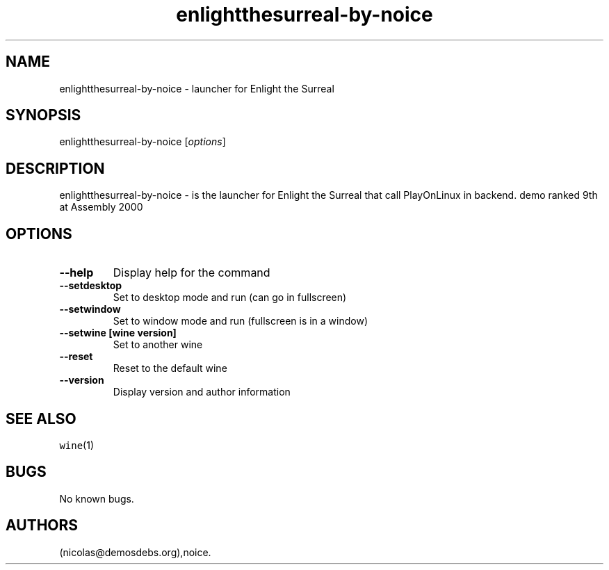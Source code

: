 .\" Automatically generated by Pandoc 2.5
.\"
.TH "enlightthesurreal\-by\-noice" "6" "2016\-01\-17" "Enlight the Surreal User Manuals" ""
.hy
.SH NAME
.PP
enlightthesurreal\-by\-noice \- launcher for Enlight the Surreal
.SH SYNOPSIS
.PP
enlightthesurreal\-by\-noice [\f[I]options\f[R]]
.SH DESCRIPTION
.PP
enlightthesurreal\-by\-noice \- is the launcher for Enlight the Surreal
that call PlayOnLinux in backend.
demo ranked 9th at Assembly 2000
.SH OPTIONS
.TP
.B \-\-help
Display help for the command
.TP
.B \-\-setdesktop
Set to desktop mode and run (can go in fullscreen)
.TP
.B \-\-setwindow
Set to window mode and run (fullscreen is in a window)
.TP
.B \-\-setwine [wine version]
Set to another wine
.TP
.B \-\-reset
Reset to the default wine
.TP
.B \-\-version
Display version and author information
.SH SEE ALSO
.PP
\f[C]wine\f[R](1)
.SH BUGS
.PP
No known bugs.
.SH AUTHORS
(nicolas\[at]demosdebs.org),noice.
